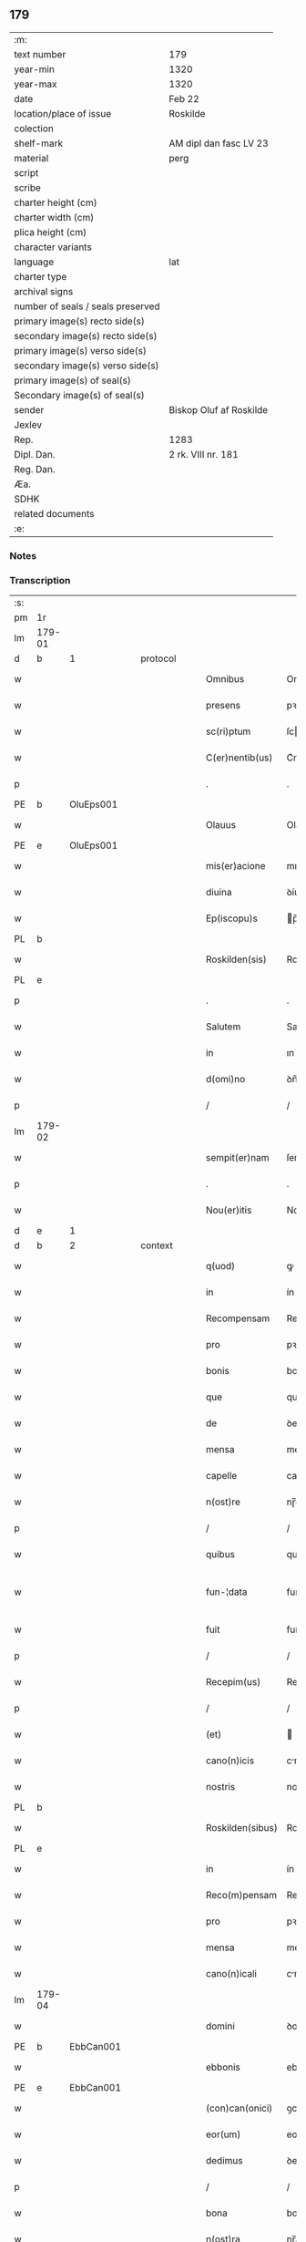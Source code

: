 ** 179

| :m:                               |                         |
| text number                       | 179                     |
| year-min                          | 1320                    |
| year-max                          | 1320                    |
| date                              | Feb 22                  |
| location/place of issue           | Roskilde                |
| colection                         |                         |
| shelf-mark                        | AM dipl dan fasc LV 23  |
| material                          | perg                    |
| script                            |                         |
| scribe                            |                         |
| charter height (cm)               |                         |
| charter width (cm)                |                         |
| plica height (cm)                 |                         |
| character variants                |                         |
| language                          | lat                     |
| charter type                      |                         |
| archival signs                    |                         |
| number of seals / seals preserved |                         |
| primary image(s) recto side(s)    |                         |
| secondary image(s) recto side(s)  |                         |
| primary image(s) verso side(s)    |                         |
| secondary image(s) verso side(s)  |                         |
| primary image(s) of seal(s)       |                         |
| Secondary image(s) of seal(s)     |                         |
| sender                            | Biskop Oluf af Roskilde |
| Jexlev                            |                         |
| Rep.                              | 1283                    |
| Dipl. Dan.                        | 2 rk. VIII nr. 181      |
| Reg. Dan.                         |                         |
| Æa.                               |                         |
| SDHK                              |                         |
| related documents                 |                         |
| :e:                               |                         |

*** Notes


*** Transcription
| :s: |        |   |   |   |   |                  |              |   |   |   |   |     |   |   |   |               |          |          |  |    |    |    |    |
| pm  | 1r     |   |   |   |   |                  |              |   |   |   |   |     |   |   |   |               |          |          |  |    |    |    |    |
| lm  | 179-01 |   |   |   |   |                  |              |   |   |   |   |     |   |   |   |               |          |          |  |    |    |    |    |
| d  | b      | 1  |   | protocol  |   |                  |              |   |   |   |   |     |   |   |   |               |          |          |  |    |    |    |    |
| w   |        |   |   |   |   | Omnibus          | Omnıbus      |   |   |   |   | lat |   |   |   |        179-01 | 1:protocol |          |  |    |    |    |    |
| w   |        |   |   |   |   | presens          | pꝛeſens      |   |   |   |   | lat |   |   |   |        179-01 | 1:protocol |          |  |    |    |    |    |
| w   |        |   |   |   |   | sc(ri)ptum       | ſcptum      |   |   |   |   | lat |   |   |   |        179-01 | 1:protocol |          |  |    |    |    |    |
| w   |        |   |   |   |   | C(er)nentib(us)  | C͛nentıbꝫ     |   |   |   |   | lat |   |   |   |        179-01 | 1:protocol |          |  |    |    |    |    |
| p   |        |   |   |   |   | .                | .            |   |   |   |   | lat |   |   |   |        179-01 | 1:protocol |          |  |    |    |    |    |
| PE  | b      | OluEps001  |   |   |   |                  |              |   |   |   |   |     |   |   |   |               |          |          |  |    |    |    |    |
| w   |        |   |   |   |   | Olauus           | Olauus       |   |   |   |   | lat |   |   |   |        179-01 | 1:protocol |          |  |737|    |    |    |
| PE  | e      | OluEps001  |   |   |   |                  |              |   |   |   |   |     |   |   |   |               |          |          |  |    |    |    |    |
| w   |        |   |   |   |   | mis(er)acione    | mıcíone    |   |   |   |   | lat |   |   |   |        179-01 | 1:protocol |          |  |    |    |    |    |
| w   |        |   |   |   |   | diuina           | ꝺíuína       |   |   |   |   | lat |   |   |   |        179-01 | 1:protocol |          |  |    |    |    |    |
| w   |        |   |   |   |   | Ep(iscopu)s      | p̅s          |   |   |   |   | lat |   |   |   |        179-01 | 1:protocol |          |  |    |    |    |    |
| PL  | b      |   |   |   |   |                  |              |   |   |   |   |     |   |   |   |               |          |          |  |    |    |    |    |
| w   |        |   |   |   |   | Roskilden(sis)   | Roſkılꝺen̅    |   |   |   |   | lat |   |   |   |        179-01 | 1:protocol |          |  |    |    |829|    |
| PL  | e      |   |   |   |   |                  |              |   |   |   |   |     |   |   |   |               |          |          |  |    |    |    |    |
| p   |        |   |   |   |   | .                | .            |   |   |   |   | lat |   |   |   |        179-01 | 1:protocol |          |  |    |    |    |    |
| w   |        |   |   |   |   | Salutem          | Salutem      |   |   |   |   | lat |   |   |   |        179-01 | 1:protocol |          |  |    |    |    |    |
| w   |        |   |   |   |   | in               | ın           |   |   |   |   | lat |   |   |   |        179-01 | 1:protocol |          |  |    |    |    |    |
| w   |        |   |   |   |   | d(omi)no         | ꝺn̅o          |   |   |   |   | lat |   |   |   |        179-01 | 1:protocol |          |  |    |    |    |    |
| p   |        |   |   |   |   | /                | /            |   |   |   |   | lat |   |   |   |        179-01 | 1:protocol |          |  |    |    |    |    |
| lm  | 179-02 |   |   |   |   |                  |              |   |   |   |   |     |   |   |   |               |          |          |  |    |    |    |    |
| w   |        |   |   |   |   | sempit(er)nam    | ſempıt͛nam    |   |   |   |   | lat |   |   |   |        179-02 | 1:protocol |          |  |    |    |    |    |
| p   |        |   |   |   |   | .                | .            |   |   |   |   | lat |   |   |   |        179-02 | 1:protocol |          |  |    |    |    |    |
| w   |        |   |   |   |   | Nou(er)itis      | Nou͛ıtıs      |   |   |   |   | lat |   |   |   |        179-02 | 1:protocol |          |  |    |    |    |    |
| d  | e      | 1  |   |   |   |                  |              |   |   |   |   |     |   |   |   |               |          |          |  |    |    |    |    |
| d  | b      | 2  |   | context  |   |                  |              |   |   |   |   |     |   |   |   |               |          |          |  |    |    |    |    |
| w   |        |   |   |   |   | q(uod)           | ꝙ            |   |   |   |   | lat |   |   |   |        179-02 | 2:context |          |  |    |    |    |    |
| w   |        |   |   |   |   | in               | ín           |   |   |   |   | lat |   |   |   |        179-02 | 2:context |          |  |    |    |    |    |
| w   |        |   |   |   |   | Recompensam      | Recompenſam  |   |   |   |   | lat |   |   |   |        179-02 | 2:context |          |  |    |    |    |    |
| w   |        |   |   |   |   | pro              | pꝛo          |   |   |   |   | lat |   |   |   |        179-02 | 2:context |          |  |    |    |    |    |
| w   |        |   |   |   |   | bonis            | bonís        |   |   |   |   | lat |   |   |   |        179-02 | 2:context |          |  |    |    |    |    |
| w   |        |   |   |   |   | que              | que          |   |   |   |   | lat |   |   |   |        179-02 | 2:context |          |  |    |    |    |    |
| w   |        |   |   |   |   | de               | ꝺe           |   |   |   |   | lat |   |   |   |        179-02 | 2:context |          |  |    |    |    |    |
| w   |        |   |   |   |   | mensa            | menſa        |   |   |   |   | lat |   |   |   |        179-02 | 2:context |          |  |    |    |    |    |
| w   |        |   |   |   |   | capelle          | capelle      |   |   |   |   | lat |   |   |   |        179-02 | 2:context |          |  |    |    |    |    |
| w   |        |   |   |   |   | n(ost)re         | nɼ̅e          |   |   |   |   | lat |   |   |   |        179-02 | 2:context |          |  |    |    |    |    |
| p   |        |   |   |   |   | /                | /            |   |   |   |   | lat |   |   |   |        179-02 | 2:context |          |  |    |    |    |    |
| w   |        |   |   |   |   | quibus           | quıbus       |   |   |   |   | lat |   |   |   |        179-02 | 2:context |          |  |    |    |    |    |
| w   |        |   |   |   |   | fun-¦data        | fun-¦ꝺt    |   |   |   |   | lat |   |   |   | 179-02—179-03 | 2:context |          |  |    |    |    |    |
| w   |        |   |   |   |   | fuit             | fuít         |   |   |   |   | lat |   |   |   |        179-03 | 2:context |          |  |    |    |    |    |
| p   |        |   |   |   |   | /                | /            |   |   |   |   | lat |   |   |   |        179-03 | 2:context |          |  |    |    |    |    |
| w   |        |   |   |   |   | Recepim(us)      | Recepím᷒      |   |   |   |   | lat |   |   |   |        179-03 | 2:context |          |  |    |    |    |    |
| p   |        |   |   |   |   | /                | /            |   |   |   |   | lat |   |   |   |        179-03 | 2:context |          |  |    |    |    |    |
| w   |        |   |   |   |   | (et)             |             |   |   |   |   | lat |   |   |   |        179-03 | 2:context |          |  |    |    |    |    |
| w   |        |   |   |   |   | cano(n)icis      | cno̅ıcıs     |   |   |   |   | lat |   |   |   |        179-03 | 2:context |          |  |    |    |    |    |
| w   |        |   |   |   |   | nostris          | noﬅrís       |   |   |   |   | lat |   |   |   |        179-03 | 2:context |          |  |    |    |    |    |
| PL  | b      |   |   |   |   |                  |              |   |   |   |   |     |   |   |   |               |          |          |  |    |    |    |    |
| w   |        |   |   |   |   | Roskilden(sibus) | Roſkılꝺen̅    |   |   |   |   | lat |   |   |   |        179-03 | 2:context |          |  |    |    |830|    |
| PL  | e      |   |   |   |   |                  |              |   |   |   |   |     |   |   |   |               |          |          |  |    |    |    |    |
| w   |        |   |   |   |   | in               | ín           |   |   |   |   | lat |   |   |   |        179-03 | 2:context |          |  |    |    |    |    |
| w   |        |   |   |   |   | Reco(m)pensam    | Reco̅penſam   |   |   |   |   | lat |   |   |   |        179-03 | 2:context |          |  |    |    |    |    |
| w   |        |   |   |   |   | pro              | pꝛo          |   |   |   |   | lat |   |   |   |        179-03 | 2:context |          |  |    |    |    |    |
| w   |        |   |   |   |   | mensa            | menſa        |   |   |   |   | lat |   |   |   |        179-03 | 2:context |          |  |    |    |    |    |
| w   |        |   |   |   |   | cano(n)icali     | cno̅ıclí    |   |   |   |   | lat |   |   |   |        179-03 | 2:context |          |  |    |    |    |    |
| lm  | 179-04 |   |   |   |   |                  |              |   |   |   |   |     |   |   |   |               |          |          |  |    |    |    |    |
| w   |        |   |   |   |   | domini           | ꝺomíní       |   |   |   |   | lat |   |   |   |        179-04 | 2:context |          |  |    |    |    |    |
| PE  | b      | EbbCan001  |   |   |   |                  |              |   |   |   |   |     |   |   |   |               |          |          |  |    |    |    |    |
| w   |        |   |   |   |   | ebbonis          | ebbonís      |   |   |   |   | lat |   |   |   |        179-04 | 2:context |          |  |738|    |    |    |
| PE  | e      |  EbbCan001 |   |   |   |                  |              |   |   |   |   |     |   |   |   |               |          |          |  |    |    |    |    |
| w   |        |   |   |   |   | (con)can(onici)  | ꝯcn͛         |   |   |   |   | lat |   |   |   |        179-04 | 2:context |          |  |    |    |    |    |
| w   |        |   |   |   |   | eor(um)          | eoꝝ          |   |   |   |   | lat |   |   |   |        179-04 | 2:context |          |  |    |    |    |    |
| w   |        |   |   |   |   | dedimus          | ꝺeꝺímus      |   |   |   |   | lat |   |   |   |        179-04 | 2:context |          |  |    |    |    |    |
| p   |        |   |   |   |   | /                | /            |   |   |   |   | lat |   |   |   |        179-04 | 2:context |          |  |    |    |    |    |
| w   |        |   |   |   |   | bona             | bon         |   |   |   |   | lat |   |   |   |        179-04 | 2:context |          |  |    |    |    |    |
| w   |        |   |   |   |   | n(ost)ra         | nɼ̅a          |   |   |   |   | lat |   |   |   |        179-04 | 2:context |          |  |    |    |    |    |
| p   |        |   |   |   |   | /                | /            |   |   |   |   | lat |   |   |   |        179-04 | 2:context |          |  |    |    |    |    |
| w   |        |   |   |   |   | que              | que          |   |   |   |   | lat |   |   |   |        179-04 | 2:context |          |  |    |    |    |    |
| w   |        |   |   |   |   | habuim(us)       | hbuím᷒       |   |   |   |   | lat |   |   |   |        179-04 | 2:context |          |  |    |    |    |    |
| w   |        |   |   |   |   | de               | ꝺe           |   |   |   |   | lat |   |   |   |        179-04 | 2:context |          |  |    |    |    |    |
| PE  | b      | TygYmp001  |   |   |   |                  |              |   |   |   |   |     |   |   |   |               |          |          |  |    |    |    |    |
| w   |        |   |   |   |   | tukone           | tukone       |   |   |   |   | lat |   |   |   |        179-04 | 2:context |          |  |739|    |    |    |
| w   |        |   |   |   |   | ympæ             | ympæ         |   |   |   |   | lat |   |   |   |        179-04 | 2:context |          |  |739|    |    |    |
| PE  | e      | TygYmp001  |   |   |   |                  |              |   |   |   |   |     |   |   |   |               |          |          |  |    |    |    |    |
| w   |        |   |   |   |   | in               | ín           |   |   |   |   | lat |   |   |   |        179-04 | 2:context |          |  |    |    |    |    |
| lm  | 179-05 |   |   |   |   |                  |              |   |   |   |   |     |   |   |   |               |          |          |  |    |    |    |    |
| PL  | b      |   |   |   |   |                  |              |   |   |   |   |     |   |   |   |               |          |          |  |    |    |    |    |
| w   |        |   |   |   |   | thorslundæ       | thoꝛſlunꝺæ   |   |   |   |   | lat |   |   |   |        179-05 | 2:context |          |  |    |    |831|    |
| PL  | e      |   |   |   |   |                  |              |   |   |   |   |     |   |   |   |               |          |          |  |    |    |    |    |
| p   |        |   |   |   |   | /                | /            |   |   |   |   | lat |   |   |   |        179-05 | 2:context |          |  |    |    |    |    |
| w   |        |   |   |   |   | (et)             |             |   |   |   |   | lat |   |   |   |        179-05 | 2:context |          |  |    |    |    |    |
| w   |        |   |   |   |   | que              | que          |   |   |   |   | lat |   |   |   |        179-05 | 2:context |          |  |    |    |    |    |
| w   |        |   |   |   |   | postea           | poﬅe        |   |   |   |   | lat |   |   |   |        179-05 | 2:context |          |  |    |    |    |    |
| w   |        |   |   |   |   | emimus           | emímus       |   |   |   |   | lat |   |   |   |        179-05 | 2:context |          |  |    |    |    |    |
| w   |        |   |   |   |   | ibidem           | ıbıꝺem       |   |   |   |   | lat |   |   |   |        179-05 | 2:context |          |  |    |    |    |    |
| w   |        |   |   |   |   | de               | ꝺe           |   |   |   |   | lat |   |   |   |        179-05 | 2:context |          |  |    |    |    |    |
| PE  | b      | NieBos001  |   |   |   |                  |              |   |   |   |   |     |   |   |   |               |          |          |  |    |    |    |    |
| w   |        |   |   |   |   | nicholao         | nícholo     |   |   |   |   | lat |   |   |   |        179-05 | 2:context |          |  |740|    |    |    |
| w   |        |   |   |   |   | boo              | boo          |   |   |   |   | lat |   |   |   |        179-05 | 2:context |          |  |740|    |    |    |
| w   |        |   |   |   |   | s(un)            |             |   |   |   |   | lat |   |   |   |        179-05 | 2:context |          |  |740|    |    |    |
| PE  | e      | NieBos001  |   |   |   |                  |              |   |   |   |   |     |   |   |   |               |          |          |  |    |    |    |    |
| p   |        |   |   |   |   | /                | /            |   |   |   |   | lat |   |   |   |        179-05 | 2:context |          |  |    |    |    |    |
| w   |        |   |   |   |   | in               | ín           |   |   |   |   | lat |   |   |   |        179-05 | 2:context |          |  |    |    |    |    |
| w   |        |   |   |   |   | quib(us)         | quíbꝫ        |   |   |   |   | lat |   |   |   |        179-05 | 2:context |          |  |    |    |    |    |
| w   |        |   |   |   |   | Residet          | Reſıꝺet      |   |   |   |   | lat |   |   |   |        179-05 | 2:context |          |  |    |    |    |    |
| PE  | b      | BoxKræ001  |   |   |   |                  |              |   |   |   |   |     |   |   |   |               |          |          |  |    |    |    |    |
| w   |        |   |   |   |   | boecius          | boecíus      |   |   |   |   | lat |   |   |   |        179-05 | 2:context |          |  |741|    |    |    |
| lm  | 179-06 |   |   |   |   |                  |              |   |   |   |   |     |   |   |   |               |          |          |  |    |    |    |    |
| w   |        |   |   |   |   | krænyæ           | krænyæ       |   |   |   |   | lat |   |   |   |        179-06 | 2:context |          |  |741|    |    |    |
| PE  | e      | BoxKræ001  |   |   |   |                  |              |   |   |   |   |     |   |   |   |               |          |          |  |    |    |    |    |
| p   |        |   |   |   |   | /                | /            |   |   |   |   | lat |   |   |   |        179-06 | 2:context |          |  |    |    |    |    |
| w   |        |   |   |   |   | cum              | cum          |   |   |   |   | lat |   |   |   |        179-06 | 2:context |          |  |    |    |    |    |
| w   |        |   |   |   |   | om(n)ibus        | om̅ıbus       |   |   |   |   | lat |   |   |   |        179-06 | 2:context |          |  |    |    |    |    |
| w   |        |   |   |   |   | attinenciis      | ttínencíís  |   |   |   |   | lat |   |   |   |        179-06 | 2:context |          |  |    |    |    |    |
| w   |        |   |   |   |   | suis             | ſuís         |   |   |   |   | lat |   |   |   |        179-06 | 2:context |          |  |    |    |    |    |
| p   |        |   |   |   |   | /                | /            |   |   |   |   | lat |   |   |   |        179-06 | 2:context |          |  |    |    |    |    |
| w   |        |   |   |   |   | mobilib(us)      | mobılıbꝫ     |   |   |   |   | lat |   |   |   |        179-06 | 2:context |          |  |    |    |    |    |
| w   |        |   |   |   |   | (et)             |             |   |   |   |   | lat |   |   |   |        179-06 | 2:context |          |  |    |    |    |    |
| w   |        |   |   |   |   | inmob(i)libus    | ınmobl̅ıbus   |   |   |   |   | lat |   |   |   |        179-06 | 2:context |          |  |    |    |    |    |
| p   |        |   |   |   |   | /                | /            |   |   |   |   | lat |   |   |   |        179-06 | 2:context |          |  |    |    |    |    |
| w   |        |   |   |   |   | eidem            | eıꝺem        |   |   |   |   | lat |   |   |   |        179-06 | 2:context |          |  |    |    |    |    |
| w   |        |   |   |   |   | d(omi)no         | ꝺn̅o          |   |   |   |   | lat |   |   |   |        179-06 | 2:context |          |  |    |    |    |    |
| PE  | b      | EbbCan001  |   |   |   |                  |              |   |   |   |   |     |   |   |   |               |          |          |  |    |    |    |    |
| w   |        |   |   |   |   | ebboni           | ebboní       |   |   |   |   | lat |   |   |   |        179-06 | 2:context |          |  |742|    |    |    |
| PE  | e      | EbbCan001  |   |   |   |                  |              |   |   |   |   |     |   |   |   |               |          |          |  |    |    |    |    |
| lm  | 179-07 |   |   |   |   |                  |              |   |   |   |   |     |   |   |   |               |          |          |  |    |    |    |    |
| w   |        |   |   |   |   | damus            | ꝺamus        |   |   |   |   | lat |   |   |   |        179-07 | 2:context |          |  |    |    |    |    |
| w   |        |   |   |   |   | (et)             |             |   |   |   |   | lat |   |   |   |        179-07 | 2:context |          |  |    |    |    |    |
| w   |        |   |   |   |   | scotamus         | ſcotmus     |   |   |   |   | lat |   |   |   |        179-07 | 2:context |          |  |    |    |    |    |
| w   |        |   |   |   |   | p(er)            | p̲            |   |   |   |   | lat |   |   |   |        179-07 | 2:context |          |  |    |    |    |    |
| w   |        |   |   |   |   | presentes        | pꝛeſentes    |   |   |   |   | lat |   |   |   |        179-07 | 2:context |          |  |    |    |    |    |
| p   |        |   |   |   |   | /                | /            |   |   |   |   | lat |   |   |   |        179-07 | 2:context |          |  |    |    |    |    |
| w   |        |   |   |   |   | sibi             | sıbı         |   |   |   |   | lat |   |   |   |        179-07 | 2:context |          |  |    |    |    |    |
| w   |        |   |   |   |   | (et)             |             |   |   |   |   | lat |   |   |   |        179-07 | 2:context |          |  |    |    |    |    |
| w   |        |   |   |   |   | successorib(us)  | ſucceſſoꝛíbꝫ |   |   |   |   | lat |   |   |   |        179-07 | 2:context |          |  |    |    |    |    |
| w   |        |   |   |   |   | suis             | ſuís         |   |   |   |   | lat |   |   |   |        179-07 | 2:context |          |  |    |    |    |    |
| p   |        |   |   |   |   | /                | /            |   |   |   |   | lat |   |   |   |        179-07 | 2:context |          |  |    |    |    |    |
| w   |        |   |   |   |   | in               | ín           |   |   |   |   | lat |   |   |   |        179-07 | 2:context |          |  |    |    |    |    |
| w   |        |   |   |   |   | pred(i)c(t)a     | pꝛeꝺc̅       |   |   |   |   | lat |   |   |   |        179-07 | 2:context |          |  |    |    |    |    |
| w   |        |   |   |   |   | capella          | cpell      |   |   |   |   | lat |   |   |   |        179-07 | 2:context |          |  |    |    |    |    |
| p   |        |   |   |   |   | /                | /            |   |   |   |   | lat |   |   |   |        179-07 | 2:context |          |  |    |    |    |    |
| w   |        |   |   |   |   | iure             | íuɼe         |   |   |   |   | lat |   |   |   |        179-07 | 2:context |          |  |    |    |    |    |
| lm  | 179-08 |   |   |   |   |                  |              |   |   |   |   |     |   |   |   |               |          |          |  |    |    |    |    |
| w   |        |   |   |   |   | p(er)petuo       | ̲etuo        |   |   |   |   | lat |   |   |   |        179-08 | 2:context |          |  |    |    |    |    |
| w   |        |   |   |   |   | possidenda       | poſſıꝺenꝺ   |   |   |   |   | lat |   |   |   |        179-08 | 2:context |          |  |    |    |    |    |
| p   |        |   |   |   |   | .                | .            |   |   |   |   | lat |   |   |   |        179-08 | 2:context |          |  |    |    |    |    |
| d  | e      | 2  |   |   |   |                  |              |   |   |   |   |     |   |   |   |               |          |          |  |    |    |    |    |
| d  | b      | 3  |   | eschatocol  |   |                  |              |   |   |   |   |     |   |   |   |               |          |          |  |    |    |    |    |
| w   |        |   |   |   |   | in               | ın           |   |   |   |   | lat |   |   |   |        179-08 | 3:eschatocol |          |  |    |    |    |    |
| w   |        |   |   |   |   | Cui(us)          | Cuı᷒          |   |   |   |   | lat |   |   |   |        179-08 | 3:eschatocol |          |  |    |    |    |    |
| w   |        |   |   |   |   | Rei              | Reí          |   |   |   |   | lat |   |   |   |        179-08 | 3:eschatocol |          |  |    |    |    |    |
| w   |        |   |   |   |   | testimoniu(m)    | teﬅímoníu̅    |   |   |   |   | lat |   |   |   |        179-08 | 3:eschatocol |          |  |    |    |    |    |
| p   |        |   |   |   |   | /                | /            |   |   |   |   | lat |   |   |   |        179-08 | 3:eschatocol |          |  |    |    |    |    |
| w   |        |   |   |   |   | sigillum         | ſıgıllum     |   |   |   |   | lat |   |   |   |        179-08 | 3:eschatocol |          |  |    |    |    |    |
| w   |        |   |   |   |   | n(ost)r(u)m      | nɼ̅m          |   |   |   |   | lat |   |   |   |        179-08 | 3:eschatocol |          |  |    |    |    |    |
| w   |        |   |   |   |   | presentib(us)    | pꝛeſentıbꝫ   |   |   |   |   | lat |   |   |   |        179-08 | 3:eschatocol |          |  |    |    |    |    |
| w   |        |   |   |   |   | est              | eﬅ           |   |   |   |   | lat |   |   |   |        179-08 | 3:eschatocol |          |  |    |    |    |    |
| w   |        |   |   |   |   | appensu(m)       | aenſu̅       |   |   |   |   | lat |   |   |   |        179-08 | 3:eschatocol |          |  |    |    |    |    |
| lm  | 179-09 |   |   |   |   |                  |              |   |   |   |   |     |   |   |   |               |          |          |  |    |    |    |    |
| w   |        |   |   |   |   | Dat(um)          | Dtͫ          |   |   |   |   | lat |   |   |   |        179-09 | 3:eschatocol |          |  |    |    |    |    |
| w   |        |   |   |   |   | Rosk(ildis)      | Roſꝃ         |   |   |   |   | lat |   |   |   |        179-09 | 3:eschatocol |          |  |    |    |    |    |
| w   |        |   |   |   |   | anno             | nno         |   |   |   |   | lat |   |   |   |        179-09 | 3:eschatocol |          |  |    |    |    |    |
| w   |        |   |   |   |   | do(mini)         | ꝺo          |   |   |   |   | lat |   |   |   |        179-09 | 3:eschatocol |          |  |    |    |    |    |
| p   |        |   |   |   |   | .                | .            |   |   |   |   | lat |   |   |   |        179-09 | 3:eschatocol |          |  |    |    |    |    |
| n   |        |   |   |   |   | mͦ                | ͦ             |   |   |   |   | lat |   |   |   |        179-09 | 3:eschatocol |          |  |    |    |    |    |
| p   |        |   |   |   |   | .                | .            |   |   |   |   | lat |   |   |   |        179-09 | 3:eschatocol |          |  |    |    |    |    |
| n   |        |   |   |   |   | CCCͦ              | CCͦC          |   |   |   |   | lat |   |   |   |        179-09 | 3:eschatocol |          |  |    |    |    |    |
| p   |        |   |   |   |   | .                | .            |   |   |   |   | lat |   |   |   |        179-09 | 3:eschatocol |          |  |    |    |    |    |
| w   |        |   |   |   |   | vicesimo         | ỽıceſímo     |   |   |   |   | lat |   |   |   |        179-09 | 3:eschatocol |          |  |    |    |    |    |
| p   |        |   |   |   |   | .                | .            |   |   |   |   | lat |   |   |   |        179-09 | 3:eschatocol |          |  |    |    |    |    |
| w   |        |   |   |   |   | die              | ꝺıe          |   |   |   |   | lat |   |   |   |        179-09 | 3:eschatocol |          |  |    |    |    |    |
| w   |        |   |   |   |   | kathedre         | ktheꝺre     |   |   |   |   | lat |   |   |   |        179-09 | 3:eschatocol |          |  |    |    |    |    |
| p   |        |   |   |   |   | /                | /            |   |   |   |   | lat |   |   |   |        179-09 | 3:eschatocol |          |  |    |    |    |    |
| w   |        |   |   |   |   | beati            | betí        |   |   |   |   | lat |   |   |   |        179-09 | 3:eschatocol |          |  |    |    |    |    |
| w   |        |   |   |   |   | pet(ri)          | pet         |   |   |   |   | lat |   |   |   |        179-09 | 3:eschatocol |          |  |    |    |    |    |
| p   |        |   |   |   |   | /                | /            |   |   |   |   | lat |   |   |   |        179-09 | 3:eschatocol |          |  |    |    |    |    |
| d  | e      | 3  |   |   |   |                  |              |   |   |   |   |     |   |   |   |               |          |          |  |    |    |    |    |
| :e: |        |   |   |   |   |                  |              |   |   |   |   |     |   |   |   |               |          |          |  |    |    |    |    |